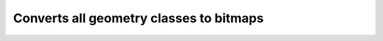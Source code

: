 Converts all geometry classes to bitmaps
========================================

.. mdinclude:: md/all_to_bitmap.md